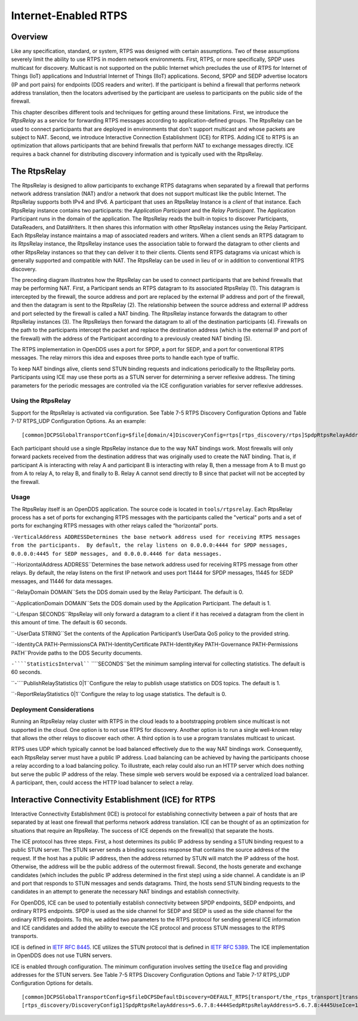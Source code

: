 #####################
Internet-Enabled RTPS
#####################

********
Overview
********

Like any specification, standard, or system, RTPS was designed with certain assumptions.  Two of these assumptions severely limit the ability to use RTPS in modern network environments.  First, RTPS, or more specifically, SPDP uses multicast for discovery.  Multicast is not supported on the public Internet which precludes the use of RTPS for Internet of Things (IoT) applications and Industrial Internet of Things (IIoT) applications.  Second, SPDP and SEDP advertise locators (IP and port pairs) for endpoints (DDS readers and writer).  If the participant is behind a firewall that performs network address translation, then the locators advertised by the participant are useless to participants on the public side of the firewall.

This chapter describes different tools and techniques for getting around these limitations.  First, we introduce the *RtpsRelay* as a service for forwarding RTPS messages according to application-defined groups.  The RtpsRelay can be used to connect participants that are deployed in environments that don't support multicast and whose packets are subject to NAT.  Second, we introduce Interactive Connection Establishment (ICE) for RTPS.  Adding ICE to RTPS is an optimization that allows participants that are behind firewalls that perform NAT to exchange messages directly.  ICE requires a back channel for distributing discovery information and is typically used with the RtpsRelay.

*************
The RtpsRelay
*************

The RtpsRelay is designed to allow participants to exchange RTPS datagrams when separated by a firewall that performs network address translation (NAT) and/or a network that does not support multicast like the public Internet.  The RtpsRelay supports both IPv4 and IPv6.  A participant that uses an RtpsRelay Instance is a *client* of that instance.  Each RtpsRelay instance contains two participants:  the *Application Participant* and the *Relay Participant*.  The Application Participant runs in the domain of the application.  The RtpsRelay reads the built-in topics to discover Participants, DataReaders, and DataWriters.  It then shares this information with other RtpsRelay instances using the Relay Participant.  Each RtpsRelay instance maintains a map of associated readers and writers.  When a client sends an RTPS datagram to its RtpsRelay instance, the RtpsRelay instance uses the association table to forward the datagram to other clients and other RtpsRelay instances so that they can deliver it to their clients.  Clients send RTPS datagrams via unicast which is generally supported and compatible with NAT.  The RtpsRelay can be used in lieu of or in addition to conventional RTPS discovery.

.. image:: images/10000000000001E000000168A8AB6B399FD8F9AC.png

The preceding diagram illustrates how the RtpsRelay can be used to connect participants that are behind firewalls that may be performing NAT.  First, a Participant sends an RTPS datagram to its associated RtpsRelay (1).  This datagram is intercepted by the firewall, the source address and port are replaced by the external IP address and port of the firewall, and then the datagram is sent to the RtpsRelay (2).  The relationship between the source address and external IP address and port selected by the firewall is called a NAT binding.  The RtpsRelay instance forwards the datagram to other RtpsRelay instances (3).  The RtpsRelays then forward the datagram to all of the destination participants (4).  Firewalls on the path to the participants intercept the packet and replace the destination address (which is the external IP and port of the firewall) with the address of the Participant according to a previously created NAT binding (5).

The RTPS implementation in OpenDDS uses a port for SPDP, a port for SEDP, and a port for conventional RTPS messages.  The relay mirrors this idea and exposes three ports to handle each type of traffic.

To keep NAT bindings alive, clients send STUN binding requests and indications periodically to the RtspRelay ports.  Participants using ICE may use these ports as a STUN server for determining a server reflexive address.  The timing parameters for the periodic messages are controlled via the ICE configuration variables for server reflexive addresses.

Using the RtpsRelay
===================

Support for the RtpsRelay is activated via configuration.  See Table 7-5 RTPS Discovery Configuration Options and Table 7-17 RTPS_UDP Configuration Options. As an example:

::

    [common]DCPSGlobalTransportConfig=$file[domain/4]DiscoveryConfig=rtps[rtps_discovery/rtps]SpdpRtpsRelayAddress=1.2.3.4:4444SedpRtpsRelayAddress=1.2.3.4:4445UseRtpsRelay=1[transport/the_rtps_transport]transport_type=rtps_udpDataRtpsRelayAddress=1.2.3.4:4446UseRtpsRelay=1

Each participant should use a single RtpsRelay instance due to the way NAT bindings work.  Most firewalls will only forward packets received from the destination address that was originally used to create the NAT binding.  That is, if participant A is interacting with relay A and participant B is interacting with relay B, then a message from A to B must go from A to relay A, to relay B, and finally to B.  Relay A cannot send directly to B since that packet will not be accepted by the firewall.

Usage
=====

The RtpsRelay itself is an OpenDDS application.  The source code is located in ``tools/rtpsrelay``.  Each RtpsRelay process has a set of ports for exchanging RTPS messages with the participants called the "vertical" ports and a set of ports for exchanging RTPS messages with other relays called the “horizontal” ports.

``-VerticalAddress ADDRESSDetermines the base network address used for receiving RTPS messages from the participants.  By default, the relay listens on 0.0.0.0:4444 for SPDP messages, 0.0.0.0:4445 for SEDP messages, and 0.0.0.0.4446 for data messages.``

``-HorizontalAddress ADDRESS``Determines the base network address used for receiving RTPS message from other relays.  By default, the relay listens on the first IP network and uses port 11444 for SPDP messages, 11445 for SEDP messages, and 11446 for data messages.

``-RelayDomain DOMAIN``Sets the DDS domain used by the Relay Participant.  The default is 0.

``-ApplicationDomain DOMAIN``Sets the DDS domain used by the Application Participant.  The default is 1.

``-Lifespan SECONDS``RtpsRelay will only forward a datagram to a client if it has received a datagram from the client in this amount of time.  The default is 60 seconds.

``-UserData STRING``Set the contents of the Application Participant’s UserData QoS policy to the provided string.

``-IdentityCA PATH-PermissionsCA PATH-IdentityCertificate PATH-IdentityKey PATH-Governance PATH-Permissions PATH``Provide paths to the DDS Security documents.

``-````StatisticsInterval```` ````SECONDS``Set the minimum sampling interval for collecting statistics. The default is 60 seconds.

``-````PublishRelayStatistics 0|1``Configure the relay to publish usage statistics on DDS topics. The default is 1.

``-ReportRelayStatistics 0|1``Configure the relay to log usage statistics. The default is 0.

Deployment Considerations
=========================

Running an RtpsRelay relay cluster with RTPS in the cloud leads to a bootstrapping problem since multicast is not supported in the cloud.  One option is to not use RTPS for discovery.  Another option is to run a single well-known relay that allows the other relays to discover each other.  A third option is to use a program translates multicast to unicast.

RTPS uses UDP which typically cannot be load balanced effectively due to the way NAT bindings work.  Consequently, each RtpsRelay server must have a public IP address.  Load balancing can be achieved by having the participants choose a relay according to a load balancing policy.  To illustrate, each relay could also run an HTTP server which does nothing but serve the public IP address of the relay.  These simple web servers would be exposed via a centralized load balancer.  A participant, then, could access the HTTP load balancer to select a relay.

*****************************************************
Interactive Connectivity Establishment (ICE) for RTPS
*****************************************************

Interactive Connectivity Establishment (ICE) is protocol for establishing connectivity between a pair of hosts that are separated by at least one firewall that performs network address translation.  ICE can be thought of as an optimization for situations that require an RtpsRelay.  The success of ICE depends on the firewall(s) that separate the hosts.

The ICE protocol has three steps.  First, a host determines its public IP address by sending a STUN binding request to a public STUN server.  The STUN server sends a binding success response that contains the source address of the request.  If the host has a public IP address, then the address returned by STUN will match the IP address of the host.  Otherwise, the address will be the public address of the outermost firewall.  Second, the hosts generate and exchange candidates (which includes the public IP address determined in the first step) using a side channel.  A candidate is an IP and port that responds to STUN messages and sends datagrams.  Third, the hosts send STUN binding requests to the candidates in an attempt to generate the necessary NAT bindings and establish connectivity.

For OpenDDS, ICE can be used to potentially establish connectivity between SPDP endpoints, SEDP endpoints, and ordinary RTPS endpoints.  SPDP is used as the side channel for SEDP and SEDP is used as the side channel for the ordinary RTPS endpoints.  To this, we added two parameters to the RTPS protocol for sending general ICE information and ICE candidates and added the ability to execute the ICE protocol and process STUN messages to the RTPS transports.

ICE is defined in `IETF RFC 8445 <https://www.rfc-editor.org/info/rfc8445>`_.  ICE utilizes the STUN protocol that is defined in `IETF RFC 5389 <https://www.rfc-editor.org/info/rfc5389>`_.  The ICE implementation in OpenDDS does not use TURN servers.

ICE is enabled through configuration.  The minimum configuration involves setting the ``UseIce`` flag and providing addresses for the STUN servers.  See Table 7-5 RTPS Discovery Configuration Options and Table 7-17 RTPS_UDP Configuration Options for details.

::

    [common]DCPSGlobalTransportConfig=$fileDCPSDefaultDiscovery=DEFAULT_RTPS[transport/the_rtps_transport]transport_type=rtps_udpDataRtpsRelayAddress=5.6.7.8:4446UseIce=1DataStunServerAddress=1.2.3.4:3478[domain/42]DiscoveryConfig=DiscoveryConfig1
    [rtps_discovery/DiscoveryConfig1]SpdpRtpsRelayAddress=5.6.7.8:4444SedpRtpsRelayAddress=5.6.7.8:4445UseIce=1SedpStunServerAddress=1.2.3.4:3478

